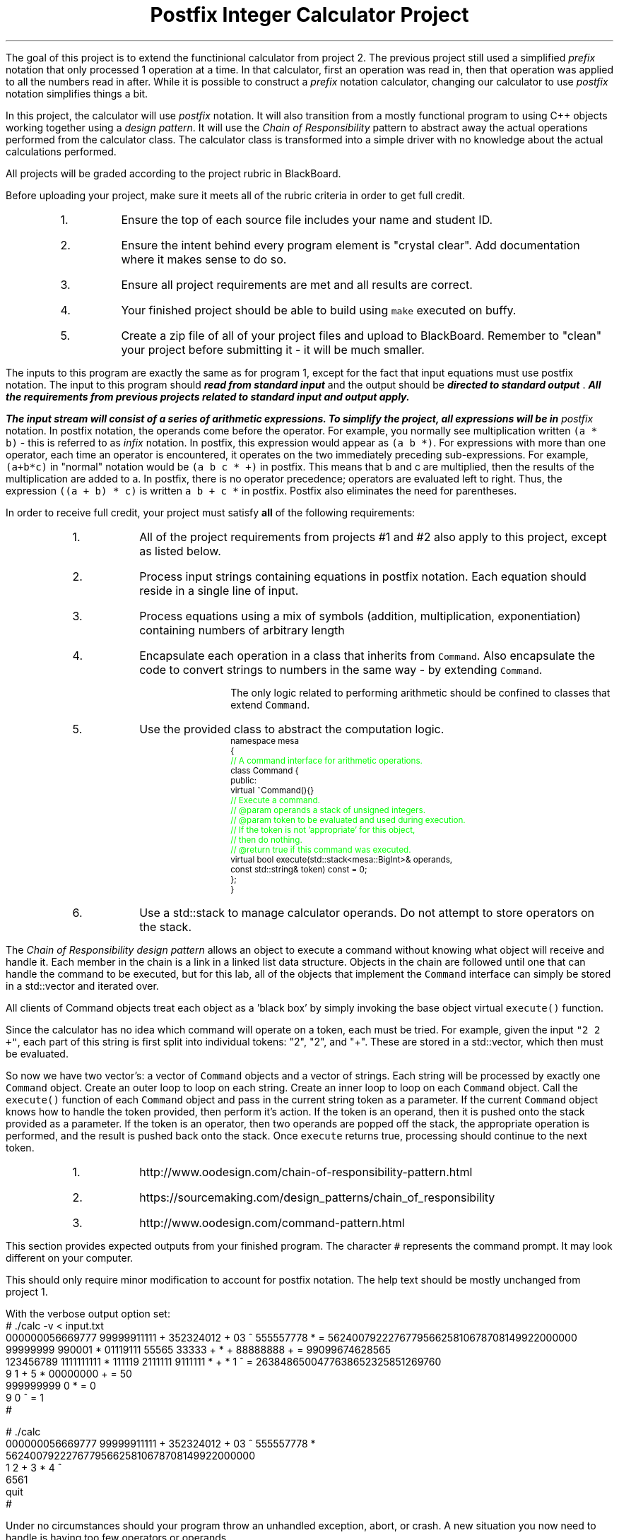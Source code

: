 .ds LH Postfix Integer Calculator Project
.ds RH CISC-187
.ds CF -%-
.ds CH 
.TL
\*[LH]
.LP
The goal of this project is to extend the functinional calculator
from project 2.
The previous project still used a simplified \fIprefix\fR notation that only
processed 1 operation at a time.
In that calculator, 
first an operation was read in, 
then that operation was applied to all the numbers read in after.
While it is possible to construct a \fIprefix\fR notation calculator,
changing our calculator to use \fIpostfix\fR notation simplifies things a bit.

In this project, the calculator will use \fIpostfix\fR notation.
It will also transition from a mostly functional program to using
C++ objects working together using a \fIdesign pattern\fR.
It will use the \fIChain of Responsibility\fR pattern 
to abstract away the actual operations performed from the calculator class.
The calculator class is transformed into a simple driver with no knowledge about
the actual calculations performed.
.h1 Turn in Requirements
.LP
All projects will be graded according to the project rubric in BlackBoard.

Before uploading your project, make sure it meets all of the rubric criteria in order to get full credit.
.RS
.nr step 1 1
.IP \n[step].
Ensure the top of each source file includes your name and student ID.
.IP \n+[step].
Ensure the intent behind every program element is "crystal clear".
Add documentation where it makes sense to do so.
.IP \n+[step].
Ensure all project requirements are met and all results are correct.
.IP \n+[step].
Your finished project should be able to build using \fCmake\fR executed on buffy.
.IP \n+[step].
Create a zip file of all of your project files and upload to BlackBoard.
Remember to "clean" your project before submitting it - it will be much smaller.
.RE
.h1 Input and Output
.LP
The inputs to this program are exactly the same as for program 1,
except for the fact that input equations must use postfix notation.
The input to this program should 
.BI
read from standard input
.R 
and the output should be 
.BI
directed to standard output
.R . 
All the requirements from previous projects related to standard input and output apply.

The input stream will consist of a series of arithmetic expressions. 
To simplify the project, all expressions will be in \fIpostfix\fR notation.  
In postfix notation, the operands come before the operator. 
For example, you normally see multiplication written \fC(a * b)\fR - 
this is referred to as \fIinfix\fR notation. 
In postfix, this expression would appear as \fC(a b *)\fR. 
For expressions with more than one operator, 
each time an operator is encountered, 
it operates on the two immediately preceding sub-expressions. 
For example, \fC(a+b*c)\fR in "normal" notation would be \fC(a b c * +)\fR in postfix. 
This means that b and c are multiplied, 
then the results of the multiplication are added to a.
In postfix, there is no operator precedence; 
operators are evaluated left to right. 
Thus, the expression \fC((a + b) * c)\fR is written \fCa b + c *\fR in postfix.  
Postfix also eliminates the need for parentheses.
.bp
.h1 Project Requirements
.LP
In order to receive full credit, your project must satisfy \fBall\fR
of the following requirements:
.RS
.nr step 0 1
.IP \n+[step].
All of the project requirements from projects #1 and #2 also apply to this project,
except as listed below.
.IP \n+[step].
Process input strings containing equations in postfix notation.
Each equation should reside in a single line of input.
.IP \n+[step].
Process equations using a mix of symbols (addition, multiplication, exponentiation)
containing numbers of arbitrary length
.IP \n+[step].
Encapsulate each operation in a class that inherits from \fCCommand\fR.
Also encapsulate the code to convert strings to numbers in the same way - by extending \fCCommand\fR.

The only logic related to performing arithmetic should be confined to classes that extend \fCCommand\fR.
.IP \n+[step].
Use the provided class to abstract the computation logic.
\s-2
.CW
  namespace mesa
  { \m[green]
    // A command interface for arithmetic operations.\m[]
    class Command {
      public:
        virtual ~Command(){} \m[green]
        // Execute a command.
        // @param operands a stack of unsigned integers.
        // @param token to be evaluated and used during execution.
        //    If the token is not 'appropriate' for this object, 
        //    then do nothing.
        // @return true if this command was executed.\m[]
        virtual bool execute(std::stack<mesa::BigInt>& operands, 
                             const std::string& token) const = 0;
    };
  }
.R
\s+2
.IP \n+[step].
Use a \*[c]std::stack\*[r] to manage calculator operands.
Do not attempt to store operators on the stack.
.RE

.LP
.h2 The Chain of Responsibility Pattern
.LP
The \fIChain of Responsibility design pattern\fR allows an object to execute 
a command without knowing what object will receive and handle it.
Each member in the chain is a link in a linked list data structure.
Objects in the chain are followed until one that can handle the command to be executed,
but for this lab, all of the objects that implement the \fCCommand\fR interface
can simply be stored in a \*[c]std::vector\*[r] and iterated over.

All clients of Command objects treat each object as a 'black box' by simply invoking 
the base object virtual \fCexecute()\fR function.

Since the calculator has no idea which command will operate on a token, each must be tried.
For example, given the input \fC"2 2 +"\fR,
each part of this string is first split into individual tokens: "2", "2", and "+".
These are stored in a \*[c]std::vector\*[r], which then must be evaluated.

So now we have two \*[c]vector\*[r]'s: a \*[c]vector\*[r] of \fCCommand\fR objects
and a \*[c]vector\*[r] of \*[c]string\*[r]s.
Each \*[c]string\*[r] will be processed by exactly one \fCCommand\fR object.
Create an outer loop to loop on each \*[c]string\*[r].
Create an inner loop to loop on each \fCCommand\fR object.
Call the \fCexecute()\fR function of each \fCCommand\fR object 
and pass in the current \*[c]string\*[r] token as a parameter.
If the current \fCCommand\fR object knows how to handle the token provided,
then perform it's action.
If the token is an operand, then it is pushed onto the stack provided as a parameter.
If the token is an operator, then two operands are popped off the stack, 
the appropriate operation is performed, 
and the result is pushed back onto the stack.
Once \fCexecute\fR returns \*[c]true\*[r], 
processing should continue to the next token.
.h3 References
.RS
.nr step 0 1
.IP \n+[step].
http://www.oodesign.com/chain-of-responsibility-pattern.html
.IP \n+[step].
https://sourcemaking.com/design_patterns/chain_of_responsibility
.IP \n+[step].
http://www.oodesign.com/command-pattern.html
.RE
.h1 Example usage
.LP
This section provides expected outputs from your finished program.
The character \fC#\fR represents the command prompt.
It may look different on your computer.
.h2 Invoke help
.LP
This should only require minor modification to account for postfix notation.
The help text should be mostly unchanged from project 1.
.h2 Using an input file
.LP
With the verbose output option set:
.CW 
  # ./calc -v < input.txt 
  000000056669777     99999911111 + 352324012 + 03 ^      555557778 * = 562400792227677956625810678708149922000000
  99999999 990001 * 01119111 55565    33333 + * +  88888888              + = 99099674628565
  123456789 1111111111 * 111119 2111111 9111111 * + *  1 ^ = 2638486500477638652325851269760
  9 1 +     5 *     00000000 + = 50
  999999999  0 * = 0
  9 0 ^ = 1
  #
.R
.h2 Interactive mode
.LP
.CW
  # ./calc
  000000056669777     99999911111 + 352324012 + 03 ^      555557778 *
  562400792227677956625810678708149922000000
  1 2 + 3 * 4 ^
  6561
  quit
  #
.R
.h2 Output when bad inputs received
.LP
Under no circumstances should your program throw an unhandled exception, abort, or crash.
A new situation you now need to handle is having too few operators or operands.

The following exmples show what handling bad inputs might look like when runnign interactively.

.CW
  ./calc
  2 +
  Invalid argument: Not enough operands to execute add operation.
  2

  1 2 + + + 
  Invalid argument: Not enough operands to execute add operation.
  Invalid argument: Not enough operands to execute add operation.
  3

  1 2 3 * * * 
  Invalid argument: Not enough operands to execute multiply operation.
  6

  1 2 3 4 * ^
  Error: could not produce a result.
    Too few operators in problem.
    Operands still on problem stack:
    1: 4096
    2: 1
  #
.R

